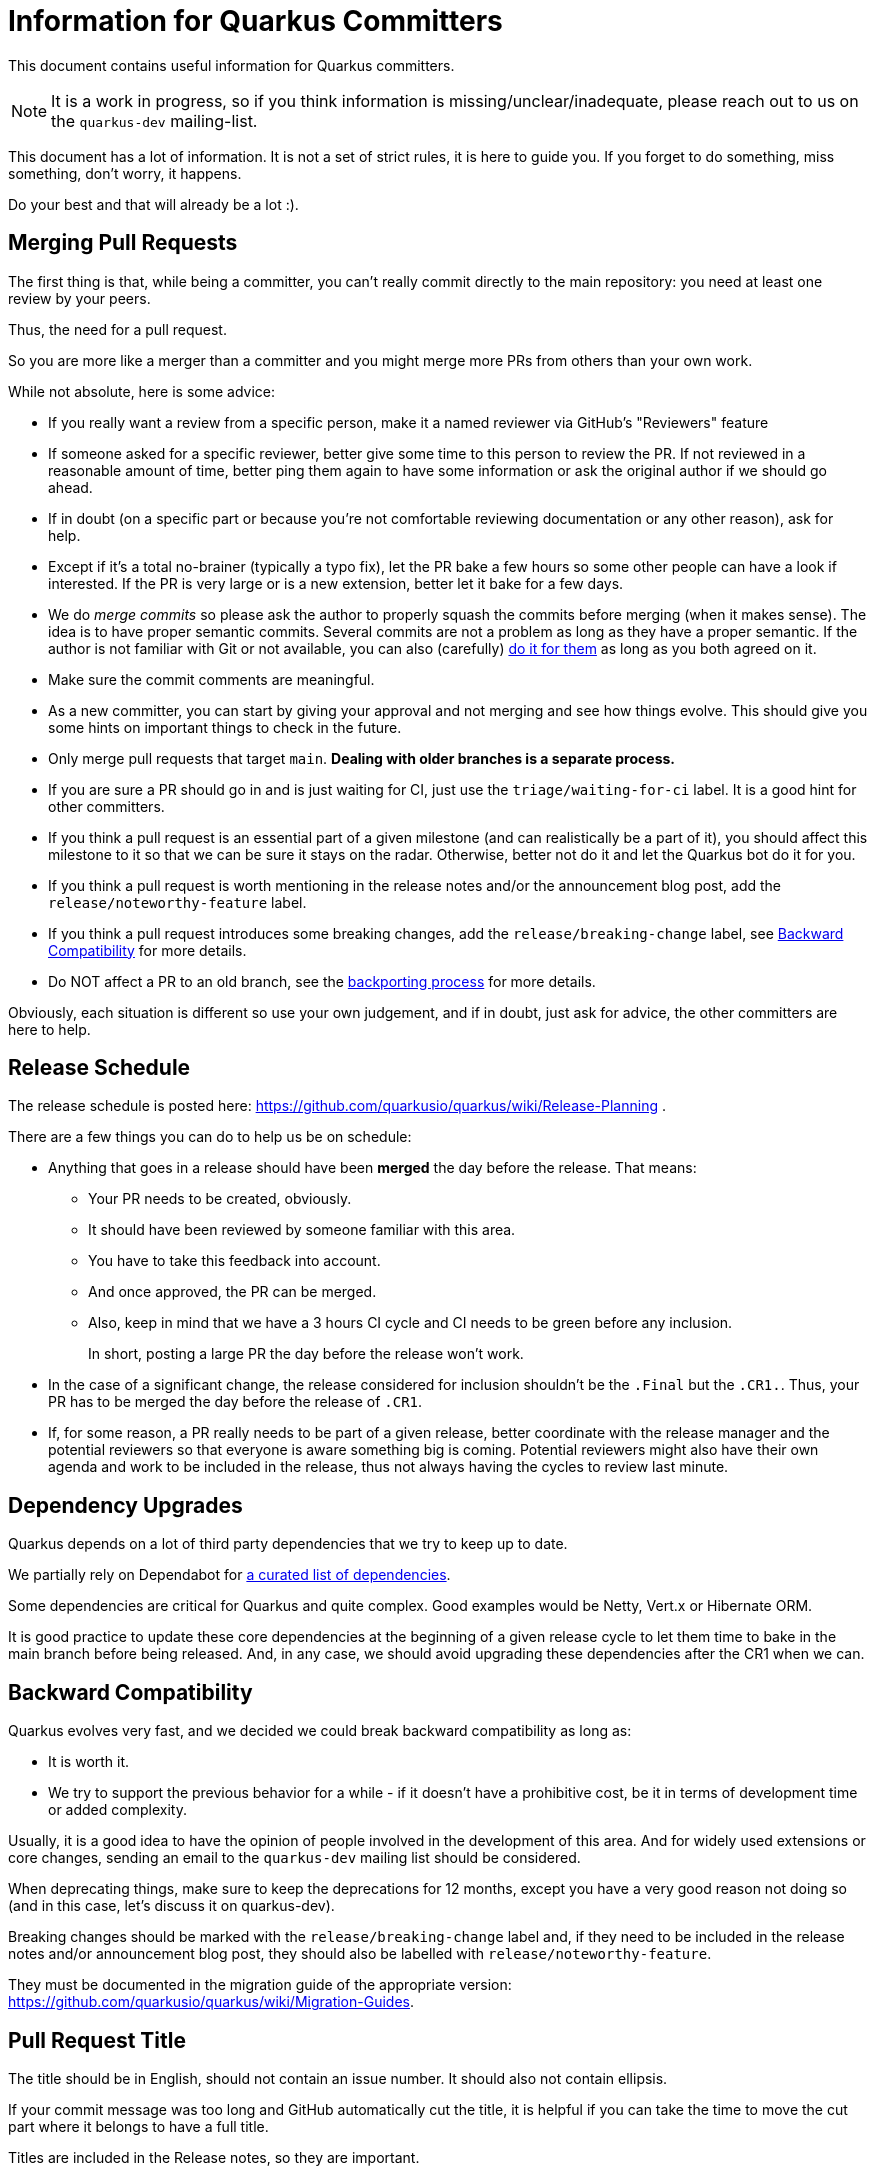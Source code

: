 = Information for Quarkus Committers

This document contains useful information for Quarkus committers.

[NOTE]
====
It is a work in progress, so if you think information is missing/unclear/inadequate,
please reach out to us on the `quarkus-dev` mailing-list.
====

This document has a lot of information.
It is not a set of strict rules, it is here to guide you.
If you forget to do something, miss something, don't worry, it happens.

Do your best and that will already be a lot :).

== Merging Pull Requests

The first thing is that, while being a committer,
you can't really commit directly to the main repository:
you need at least one review by your peers.

Thus, the need for a pull request.

So you are more like a merger than a committer
and you might merge more PRs from others than your own work.

While not absolute, here is some advice:

* If you really want a review from a specific person, make it a named reviewer via GitHub's "Reviewers" feature
* If someone asked for a specific reviewer, better give some time to this person to review the PR.
  If not reviewed in a reasonable amount of time, better ping them again to have some information
  or ask the original author if we should go ahead.
* If in doubt (on a specific part or because you're not comfortable reviewing documentation or any other reason),
  ask for help.
* Except if it's a total no-brainer (typically a typo fix), let the PR bake a few hours so some other people can have a
  look if interested.
  If the PR is very large or is a new extension, better let it
  bake for a few days.
* We do _merge commits_ so please ask the author to properly squash the commits before merging (when it makes sense).
  The idea is to have proper semantic commits. Several commits are not a problem as long as they have a proper semantic.
  If the author is not familiar with Git or not available, you can also (carefully)
  https://docs.github.com/en/github/collaborating-with-issues-and-pull-requests/committing-changes-to-a-pull-request-branch-created-from-a-fork[do it for them]
  as long as you both agreed on it.
* Make sure the commit comments are meaningful.
* As a new committer, you can start by giving your approval and not merging and see how things evolve.
  This should give you some hints on important things to check in the future.
* Only merge pull requests that target `main`.
  **Dealing with older branches is a separate process.**
* If you are sure a PR should go in and is just waiting for CI,
  just use the `triage/waiting-for-ci` label.
  It is a good hint for other committers.
* If you think a pull request is an essential part of a given milestone (and can realistically be a part of it),
  you should affect this milestone to it so that we can be sure it stays on the radar.
  Otherwise, better not do it and let the Quarkus bot do it for you.
* If you think a pull request is worth mentioning in the release notes and/or
  the announcement blog post, add the `release/noteworthy-feature` label.
* If you think a pull request introduces some breaking changes,
  add the `release/breaking-change` label, see <<backward-compatibility,Backward Compatibility>> for more details.
* Do NOT affect a PR to an old branch, see the <<backporting-process,backporting process>> for more details.

Obviously, each situation is different so use your own judgement,
and if in doubt, just ask for advice, the other committers are here to help.

[[release-schedule]]
== Release Schedule

The release schedule is posted here: https://github.com/quarkusio/quarkus/wiki/Release-Planning .

There are a few things you can do to help us be on schedule:

* Anything that goes in a release should have been **merged** the day before the release.
  That means:
+
  ** Your PR needs to be created, obviously.
  ** It should have been reviewed by someone familiar with this area.
  ** You have to take this feedback into account.
  ** And once approved, the PR can be merged.
  ** Also, keep in mind that we have a 3 hours CI cycle and CI needs to be green before any inclusion.
+
In short, posting a large PR the day before the release won't work.

* In the case of a significant change, the release considered for inclusion shouldn't be
  the `.Final` but the `.CR1.`.
  Thus, your PR has to be merged the day before the release of `.CR1`.

* If, for some reason, a PR really needs to be part of a given release, better coordinate with
  the release manager and the potential reviewers so that everyone is aware something big is coming.
  Potential reviewers might also have their own agenda and work to be included in the release,
  thus not always having the cycles to review last minute.

== Dependency Upgrades

Quarkus depends on a lot of third party dependencies that we try to keep up to date.

We partially rely on Dependabot for https://github.com/quarkusio/quarkus/blob/main/.github/dependabot.yml[a curated list of dependencies].

Some dependencies are critical for Quarkus and quite complex.
Good examples would be Netty, Vert.x or Hibernate ORM.

It is good practice to update these core dependencies at the beginning of a given
release cycle to let them time to bake in the main branch before being released.
And, in any case, we should avoid upgrading these dependencies after the CR1 when we can.

[[backward-compatibility]]
== Backward Compatibility

Quarkus evolves very fast, and we decided we could break backward compatibility as long as:

* It is worth it.
* We try to support the previous behavior for a while - if it doesn't have a prohibitive cost,
  be it in terms of development time or added complexity.

Usually, it is a good idea to have the opinion of people involved in the development of this area.
And for widely used extensions or core changes, sending an email to the `quarkus-dev` mailing list
should be considered.

When deprecating things, make sure to keep the deprecations for 12 months,
except you have a very good reason not doing so (and in this case, let's discuss it on quarkus-dev).

Breaking changes should be marked with the `release/breaking-change` label and,
if they need to be included in the release notes and/or announcement blog post,
they should also be labelled with `release/noteworthy-feature`.

They must be documented in the migration guide of the appropriate version:
https://github.com/quarkusio/quarkus/wiki/Migration-Guides.

== Pull Request Title

The title should be in English, should not contain an issue number.
It should also not contain ellipsis.

If your commit message was too long and GitHub automatically cut
the title, it is helpful if you can take the time to move the cut
part where it belongs to have a full title.

Titles are included in the Release notes, so they are important.

A good title would look like: `Fix off by one issue in Quartz extension` or
`Introduce Hibernate Reactive extension`.

A bad title would look like: `fix(#444)`.

== Issues Fixed

When a PR fixes some issues, it's good practice to add it in the description (and not in the title!).

One issue per line with something like:

[source,asciidoc]
----
* Fix #444
* Fix #555
----

Given GitHub automatically extracts the commit information to fill in the PR fields,
just make your commit comment look like:

[source]
----
Fix off by one issue in Quartz extension

* Fix #444
* Fix #555
----

[TIP]
====
GitHub supports a variety of keywords here: `fix`, `fixes`, `fixed`,
`resolve`, `resolves`, `resolved`, `close`, `closes`, `closed`
all do the same thing.
====

[WARNING]
====
GitHub won't detect issues properly if you do something like
`Fix #444 #555`.
====

== Affecting Labels and Milestones

Affecting labels and milestones is very important in our process.
The Quarkus Bot does it in most cases.

In some cases, you might have to add some manually though:

* If you close an issue that has not been closed automatically, either affect a milestone if it has been fixed
  or one of the `triage/invalid`, `triage/out-of-date`, `triage/wontfix` labels if not.
* Some issues are created as `kind/bug` but are more support questions:
  in this case, remove the `kind/bug` label and add the `kind/question` label
  or even better redirect them to the Discussions section.

[[backporting-process]]
== Backporting Process

When we release a new version of Quarkus, we usually do a bugfix
release a couple of weeks after.

Every time we do a major release (e.g. `2.7.0.Final`), we create a release branch (e.g. `2.7`) to host
the commits for these bugfix releases.

All the pull requests are merged in the `main` branch, so they are applied to the new feature
release of Quarkus.
They won't be integrated in the previous version branch.

Some pull requests however may qualify for being backported to this
bugfix branch.

Good examples of that might be:

* bugfixes
* documentation fixes
* usability fixes

Obviously, the barrier is higher for large pull requests as
they might be more risky to backport.
But sometimes, we just have to backport them anyway.

If you think your pull request or the pull request you are reviewing, might be a good backport candidate,
please add the `triage/backport?` label.

The question mark is important:
it is not automatic and we carefully review each pull request before backporting.

Thus, if not entirely clear, don't hesitate to add a comment to the pull request
when adding the label.

And don't be surprised if we come to you with some questions about it
when we prepare the next bugfix release.

== Good First Issues

We need to find the right balance between fixing the issues right away
and trying to onboard new contributors.

It's not always easy to find one, but if you think an issue is appropriate,
affecting the `good first issue` label to it for some time might be a good thing.

Obviously, critical bugs are not good candidates :).

== I Did Something Wrong, What Should I Do?

Take a deep breath and don't worry, it happens.

Just ping `@quarkusio/committerhelp` on GitHub or `@committerhelp` on Zulip,
and we will find a solution.
